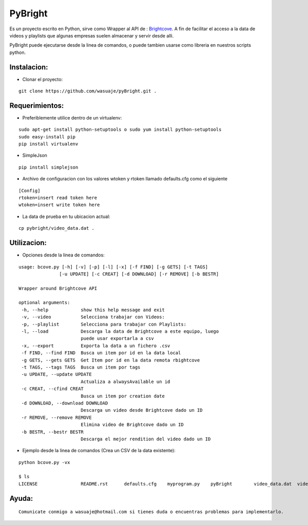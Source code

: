 =======
PyBright
=======

Es un proyecto escrito en Python,  sirve como  Wrapper al API de : `Brightcove <http://www.brigtcove.com>`_. A fin de facilitar el acceso a la data de videos y playlists que algunas empresas suelen almacenar y servir desde alli.

PyBright puede ejecutarse desde la linea de comandos, o puede tambien usarse como libreria en nuestros scripts python.


Instalacion:
------------

- Clonar el proyecto:

::
 
 git clone https://github.com/wasuaje/pyBright.git .


Requerimientos:
---------------

- Preferiblemente utilice dentro de un virtualenv: 


::

 sudo apt-get install python-setuptools o sudo yum install python-setuptools
 sudo easy-install pip
 pip install virtualenv

- SimpleJson 

::
 
 pip install simplejson


- Archivo de configuracion con los valores wtoken y rtoken llamado defaults.cfg como el siguiente
 

::

 [Config]
 rtoken=insert read token here
 wtoken=insert write token here

- La data de prueba en tu ubicacion actual:

::

 cp pybright/video_data.dat .



Utilizacion:
------------

- Opciones desde la linea de comandos:

::

 usage: bcove.py [-h] [-v] [-p] [-l] [-x] [-f FIND] [-g GETS] [-t TAGS]
                [-u UPDATE] [-c CREAT] [-d DOWNLOAD] [-r REMOVE] [-b BESTR]

 Wrapper around Brightcove API

 optional arguments:
  -h, --help            show this help message and exit
  -v, --video           Selecciona trabajar con Videos:
  -p, --playlist        Selecciona para trabajar con Playlists:
  -l, --load            Descarga la data de Brightcove a este equipo, luego
                        puede usar exportarla a csv
  -x, --export          Exporta la data a un fichero .csv
  -f FIND, --find FIND  Busca un item por id en la data local
  -g GETS, --gets GETS  Get Item por id en la data remota rbightcove
  -t TAGS, --tags TAGS  Busca un item por tags
  -u UPDATE, --update UPDATE
                        Actualiza a alwaysAvailable un id
  -c CREAT, --cfind CREAT
                        Busca un item por creation date
  -d DOWNLOAD, --download DOWNLOAD
                        Descarga un video desde Brightcove dado un ID
  -r REMOVE, --remove REMOVE
                        Elimina video de Brightcove dado un ID
  -b BESTR, --bestr BESTR
                        Descarga el mejor rendition del video dado un ID


- Ejemplo desde la linea de comandos (Crea un CSV de la data existente):

::
 
 python bcove.py -vx 
 
 $ ls
 LICENSE		README.rst	defaults.cfg	myprogram.py	pyBright	video_data.dat	videos.csv

Ayuda:
-----------------

::

 Comunicate conmigo a wasuaje@hotmail.com si tienes duda o encuentras problemas para implementarlo.
